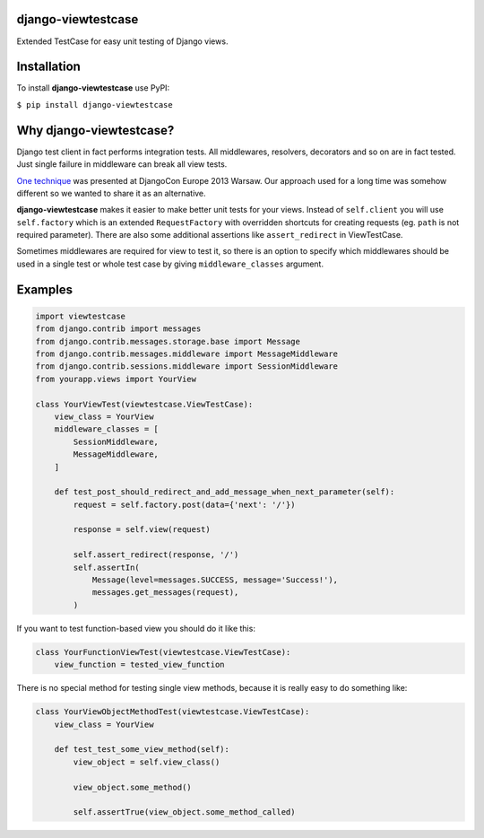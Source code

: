 django-viewtestcase
===================

Extended TestCase for easy unit testing of Django views.

|Build Status|

Installation
============

To install **django-viewtestcase** use PyPI:

``$ pip install django-viewtestcase``

Why django-viewtestcase?
========================

Django test client in fact performs integration tests. All middlewares,
resolvers, decorators and so on are in fact tested. Just single failure
in middleware can break all view tests.

`One
technique <http://tech.novapost.fr/static/images/slides/djangocon-europe-2013-unit-test-class-based-views.html>`__
was presented at DjangoCon Europe 2013 Warsaw. Our approach used for a
long time was somehow different so we wanted to share it as an
alternative.

**django-viewtestcase** makes it easier to make better unit tests for
your views. Instead of ``self.client`` you will use ``self.factory``
which is an extended ``RequestFactory`` with overridden shortcuts for
creating requests (eg. ``path`` is not required parameter). There are
also some additional assertions like ``assert_redirect`` in ViewTestCase.

Sometimes middlewares are required for view to test it, so there is an
option to specify which middlewares should be used in a single test or
whole test case by giving ``middleware_classes`` argument.

Examples
========

.. code:: python

    import viewtestcase
    from django.contrib import messages
    from django.contrib.messages.storage.base import Message
    from django.contrib.messages.middleware import MessageMiddleware
    from django.contrib.sessions.middleware import SessionMiddleware
    from yourapp.views import YourView

    class YourViewTest(viewtestcase.ViewTestCase):
        view_class = YourView
        middleware_classes = [
            SessionMiddleware,
            MessageMiddleware,
        ]

        def test_post_should_redirect_and_add_message_when_next_parameter(self):
            request = self.factory.post(data={'next': '/'})

            response = self.view(request)

            self.assert_redirect(response, '/')
            self.assertIn(
                Message(level=messages.SUCCESS, message='Success!'),
                messages.get_messages(request),
            )

If you want to test function-based view you should do it like this:

.. code:: python

    class YourFunctionViewTest(viewtestcase.ViewTestCase):
        view_function = tested_view_function

There is no special method for testing single view methods, because it
is really easy to do something like:

.. code:: python

    class YourViewObjectMethodTest(viewtestcase.ViewTestCase):
        view_class = YourView

        def test_test_some_view_method(self):
            view_object = self.view_class()

            view_object.some_method()

            self.assertTrue(view_object.some_method_called)



.. |Build Status| image:: https://travis-ci.org/sunscrapers/django-viewtestcase.png
   :target: https://travis-ci.org/sunscrapers/django-viewtestcase
